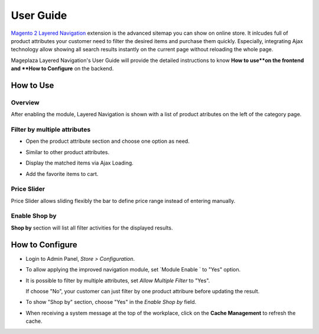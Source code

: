 =============
User Guide
=============

`Magento 2 Layered Navigation`_ extension is the advanced sitemap you can show on online store. It inlcudes full of product attributes your customer need to filter the desired items and purchase them quickly. Especially, integrating Ajax technology allow showing all search results instantly on the current page without reloading the whole page.

Mageplaza Layered Navigation's User Guide will provide the detailed instructions to know **How to use**on the frontend and **How to Configure** on the backend.

.. _Magento 2 Layered Navigation: https://www.mageplaza.com/magento-2-layered-navigation-extension/

How to Use
-------------

Overview
^^^^^^^^^^^^^^^^^^^^

After enabling the module, Layered Navigation is shown with a list of product atributes on the left of the category page.

  .. image:: https://cdn.mageplaza.com/docs/ln-layered-navigation-frontend.png

Filter by multiple attributes
^^^^^^^^^^^^^^^^^^^^^^^^^^^^^^

* Open the product attribute section and choose one option as need.
* Similar to other product attributes.
* Display the matched items via Ajax Loading.
* Add the favorite items to cart.

  .. image:: https://cdn.mageplaza.com/docs/ln-filter-by-attributes.gif

Price Slider
^^^^^^^^^^^^^^^

Price Slider allows sliding flexibly the bar to define price range instead of entering manually.

  .. image:: https://cdn.mageplaza.com/docs/ln-price-slider.png

Enable Shop by
^^^^^^^^^^^^^^^

**Shop by** section will list all filter activities for the displayed results.

  .. image:: https://cdn.mageplaza.com/docs/ln-shop-by.png

How to Configure
--------------------

* Login to Admin Panel, `Store > Configuration`.
* To allow applying the improved navigation module, set `Module Enable ` to "Yes" option.
* It is possible to filter by multiple attributes, set `Allow Multiple Filter` to "Yes".

  If choose "No", your customer can just filter by one product attribure before updating the result.

* To show "Shop by" section, choose "Yes" in the `Enable Shop by` field.
* When receiving a system message at the top of the workplace, click on the **Cache Management** to refresh the cache.

  .. image:: https://cdn.mageplaza.com/docs/ln-configuration.gif